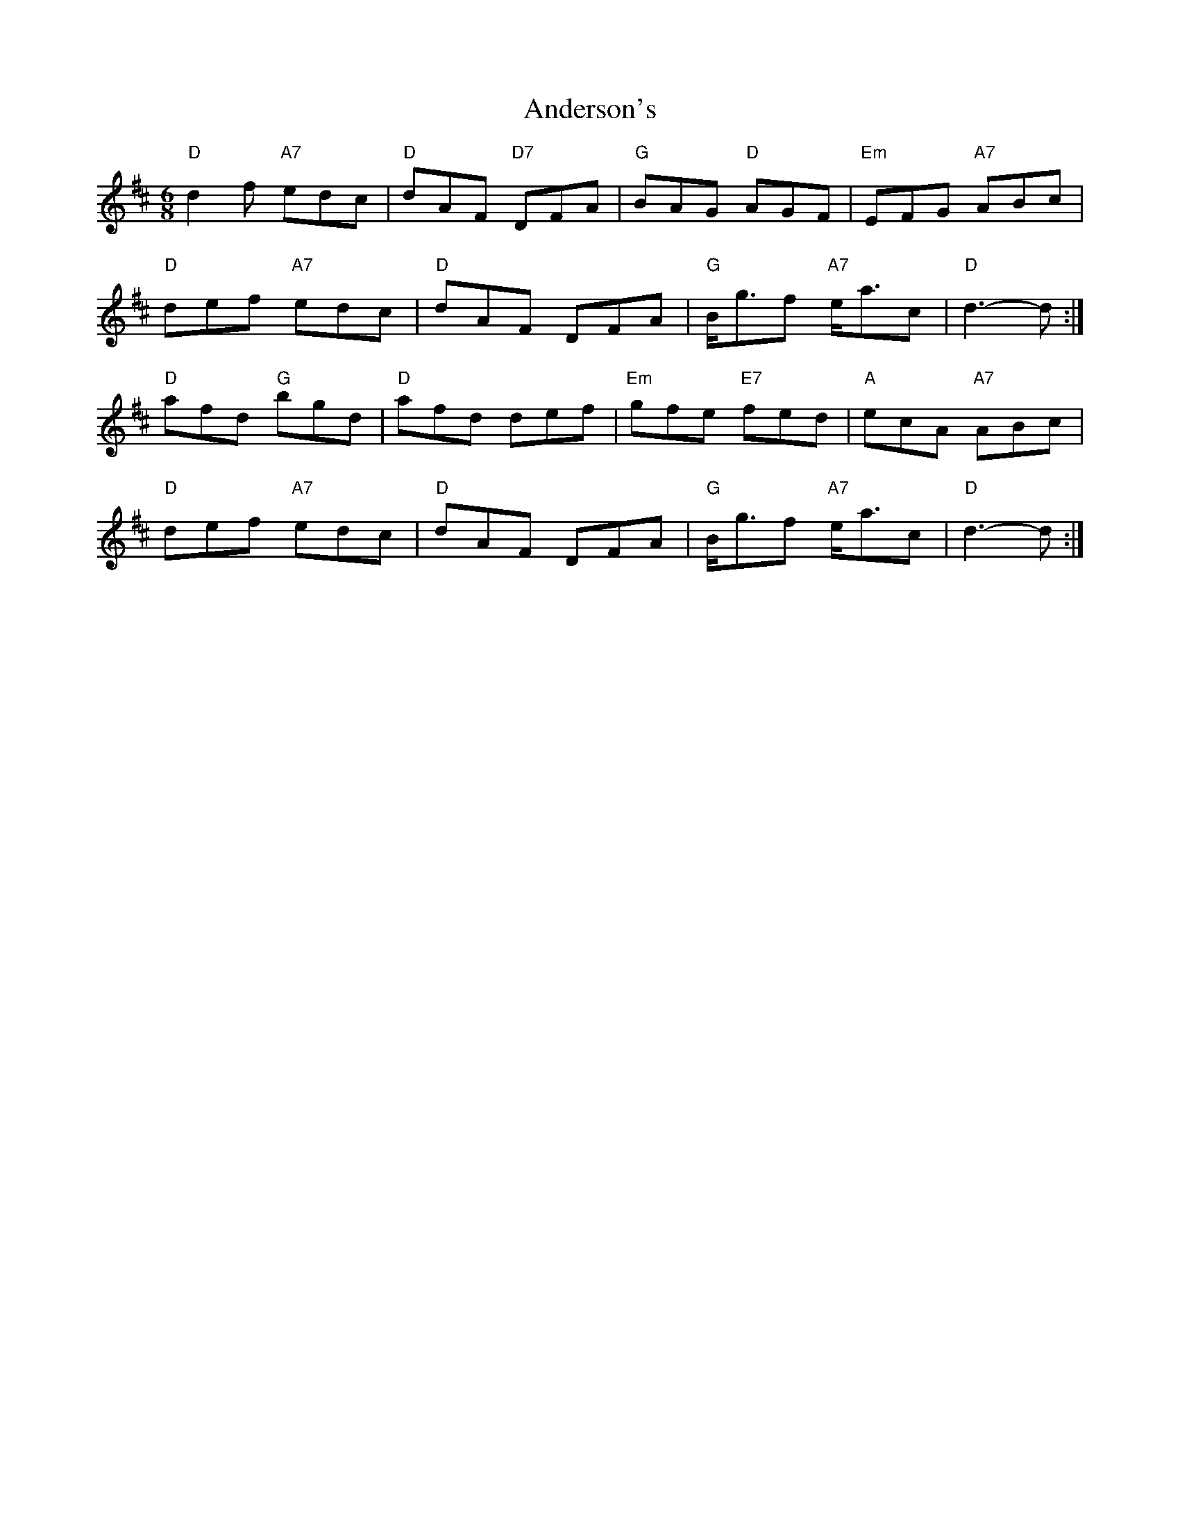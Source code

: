X: 1467
T: Anderson's
R: jig
M: 6/8
K: Dmajor
"D" d2 f "A7" edc|"D" dAF "D7" DFA|"G" BAG "D" AGF|"Em" EFG "A7" ABc|
"D" def "A7" edc|"D" dAF DFA|"G" B<gf "A7" e<ac|"D" d3- d:|
"D" afd "G" bgd|"D" afd def|"Em" gfe "E7" fed|"A" ecA "A7" ABc|
"D" def "A7" edc|"D" dAF DFA|"G" B<gf "A7" e<ac|"D" d3- d:|

